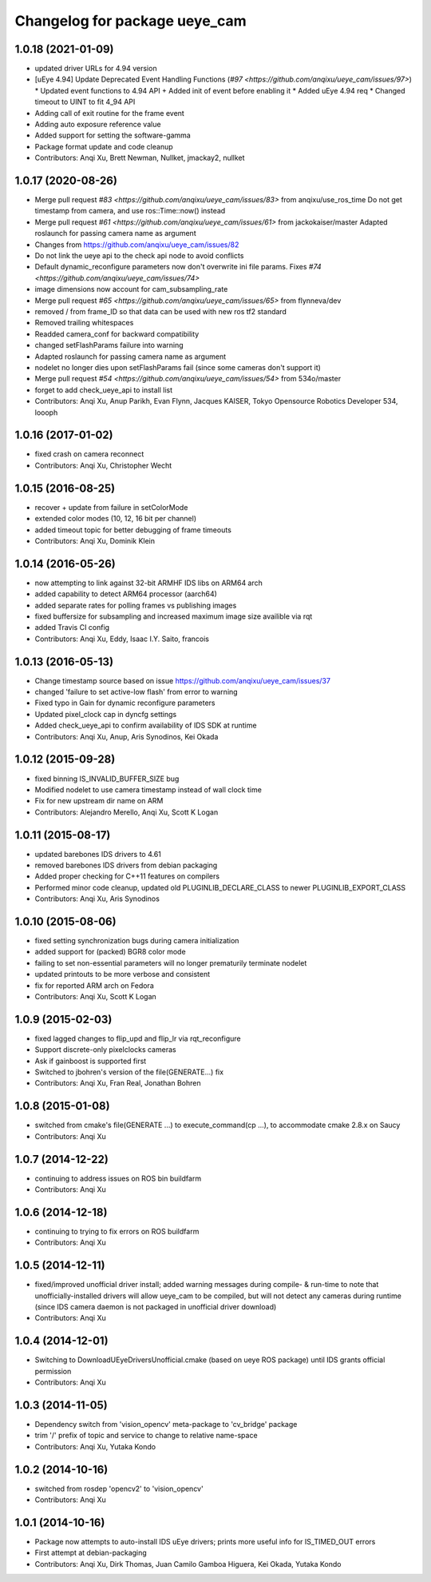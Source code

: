 ^^^^^^^^^^^^^^^^^^^^^^^^^^^^^^
Changelog for package ueye_cam
^^^^^^^^^^^^^^^^^^^^^^^^^^^^^^

1.0.18 (2021-01-09)
-------------------
* updated driver URLs for 4.94 version
* [uEye 4.94] Update Deprecated Event Handling Functions  (`#97 <https://github.com/anqixu/ueye_cam/issues/97>`)
  * Updated event functions to 4.94 API + Added init of event before enabling it
  * Added uEye 4.94 req
  * Changed timeout to UINT to fit 4_94 API
* Adding call of exit routine for the frame event
* Adding auto exposure reference value
* Added support for setting the software-gamma
* Package format update and code cleanup
* Contributors: Anqi Xu, Brett Newman, Nullket, jmackay2, nullket

1.0.17 (2020-08-26)
-------------------
* Merge pull request `#83 <https://github.com/anqixu/ueye_cam/issues/83>` from anqixu/use_ros_time
  Do not get timestamp from camera, and use ros::Time::now() instead
* Merge pull request `#61 <https://github.com/anqixu/ueye_cam/issues/61>` from jackokaiser/master
  Adapted roslaunch for passing camera name as argument
* Changes from https://github.com/anqixu/ueye_cam/issues/82
* Do not link the ueye api to the check api node to avoid conflicts
* Default dynamic_reconfigure parameters now don't overwrite ini file params.
  Fixes `#74 <https://github.com/anqixu/ueye_cam/issues/74>`
* image dimensions now account for cam_subsampling_rate
* Merge pull request `#65 <https://github.com/anqixu/ueye_cam/issues/65>` from flynneva/dev
* removed / from frame_ID so that data can be used with new ros tf2 standard
* Removed trailing whitespaces
* Readded camera_conf for backward compatibility
* changed setFlashParams failure into warning
* Adapted roslaunch for passing camera name as argument
* nodelet no longer dies upon setFlashParams fail (since some cameras don't support it)
* Merge pull request `#54 <https://github.com/anqixu/ueye_cam/issues/54>` from 534o/master
* forget to add check_ueye_api to install list
* Contributors: Anqi Xu, Anup Parikh, Evan Flynn, Jacques KAISER, Tokyo Opensource Robotics Developer 534, loooph

1.0.16 (2017-01-02)
-------------------
* fixed crash on camera reconnect
* Contributors: Anqi Xu, Christopher Wecht

1.0.15 (2016-08-25)
-------------------
* recover + update from failure in setColorMode
* extended color modes (10, 12, 16 bit per channel)
* added timeout topic for better debugging of frame timeouts
* Contributors: Anqi Xu, Dominik Klein

1.0.14 (2016-05-26)
-------------------
* now attempting to link against 32-bit ARMHF IDS libs on ARM64 arch
* added capability to detect ARM64 processor (aarch64)
* added separate rates for polling frames vs publishing images 
* fixed buffersize for subsampling and increased maximum image size availible via rqt
* added Travis CI config
* Contributors: Anqi Xu, Eddy, Isaac I.Y. Saito, francois

1.0.13 (2016-05-13)
-------------------
* Change timestamp source based on issue https://github.com/anqixu/ueye_cam/issues/37
* changed 'failure to set active-low flash' from error to warning
* Fixed typo in Gain for dynamic reconfigure parameters
* Updated pixel_clock cap in dyncfg settings
* Added check_ueye_api to confirm availability of IDS SDK at runtime
* Contributors: Anqi Xu, Anup, Aris Synodinos, Kei Okada

1.0.12 (2015-09-28)
-------------------
* fixed binning IS_INVALID_BUFFER_SIZE bug
* Modified nodelet to use camera timestamp instead of wall clock time
* Fix for new upstream dir name on ARM
* Contributors: Alejandro Merello, Anqi Xu, Scott K Logan

1.0.11 (2015-08-17)
-------------------
* updated barebones IDS drivers to 4.61
* removed barebones IDS drivers from debian packaging
* Added proper checking for C++11 features on compilers
* Performed minor code cleanup, updated old PLUGINLIB_DECLARE_CLASS to
  newer PLUGINLIB_EXPORT_CLASS
* Contributors: Anqi Xu, Aris Synodinos

1.0.10 (2015-08-06)
-------------------
* fixed setting synchronization bugs during camera initialization
* added support for (packed) BGR8 color mode
* failing to set non-essential parameters will no longer prematurily terminate nodelet
* updated printouts to be more verbose and consistent
* fix for reported ARM arch on Fedora
* Contributors: Anqi Xu, Scott K Logan

1.0.9 (2015-02-03)
------------------
* fixed lagged changes to flip_upd and flip_lr via rqt_reconfigure
* Support discrete-only pixelclocks cameras
* Ask if gainboost is supported first
* Switched to jbohren's version of the file(GENERATE...) fix
* Contributors: Anqi Xu, Fran Real, Jonathan Bohren

1.0.8 (2015-01-08)
------------------
* switched from cmake's file(GENERATE ...) to execute_command(cp ...), to accommodate cmake 2.8.x on Saucy
* Contributors: Anqi Xu

1.0.7 (2014-12-22)
------------------
* continuing to address issues on ROS bin buildfarm
* Contributors: Anqi Xu

1.0.6 (2014-12-18)
------------------
* continuing to trying to fix errors on ROS buildfarm
* Contributors: Anqi Xu

1.0.5 (2014-12-11)
------------------
* fixed/improved unofficial driver install; added warning messages during compile- & run-time to note that unofficially-installed drivers will allow ueye_cam to be compiled, but will not detect any cameras during runtime (since IDS camera daemon is not packaged in unofficial driver download)
* Contributors: Anqi Xu

1.0.4 (2014-12-01)
------------------
* Switching to DownloadUEyeDriversUnofficial.cmake (based on ueye ROS package) until IDS grants official permission
* Contributors: Anqi Xu

1.0.3 (2014-11-05)
------------------
* Dependency switch from 'vision_opencv' meta-package to 'cv_bridge' package
* trim '/' prefix of topic and service to change to relative name-space
* Contributors: Anqi Xu, Yutaka Kondo

1.0.2 (2014-10-16)
------------------
* switched from rosdep 'opencv2' to 'vision_opencv'
* Contributors: Anqi Xu

1.0.1 (2014-10-16)
------------------
* Package now attempts to auto-install IDS uEye drivers; prints more useful info for IS_TIMED_OUT errors
* First attempt at debian-packaging
* Contributors: Anqi Xu, Dirk Thomas, Juan Camilo Gamboa Higuera, Kei Okada, Yutaka Kondo
